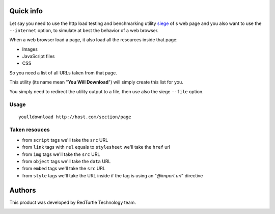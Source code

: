 Quick info
==========

Let say you need to use the http load testing and benchmarking utility `siege`__ of s web page
and you also want to use the ``--internet`` option, to simulate at best the behavior of a web browser.

__ http://www.joedog.org/siege-home/

When a web browser load a page, it also load all the resources inside that page:

* Images
* JavaScript files
* CSS

So you need a list of all URLs taken from that page.

This utility (its name mean "**You Will Download**") will simply create this list for you.

You simply need to redirect the utility output to a file, then use also the siege ``--file`` option.

Usage
-----

::

    youlldownload http://host.com/section/page

Taken resouces
--------------

* from ``script`` tags we'll take the ``src`` URL
* from ``link`` tags with ``rel`` equals to ``stylesheet`` we'll take the ``href`` url
* from ``img`` tags we'll take the ``src`` URL
* from ``object`` tags we'll take the ``data`` URL
* from ``embed`` tags we'll take the ``src`` URL
* from ``style`` tags we'll take the URL inside if the tag is using an "*@import url*"
  directive

Authors
=======

This product was developed by RedTurtle Technology team.

.. image:: http://www.redturtle.it/redturtle_banner.png
   :alt: RedTurtle Technology Site
   :target: http://www.redturtle.it/
